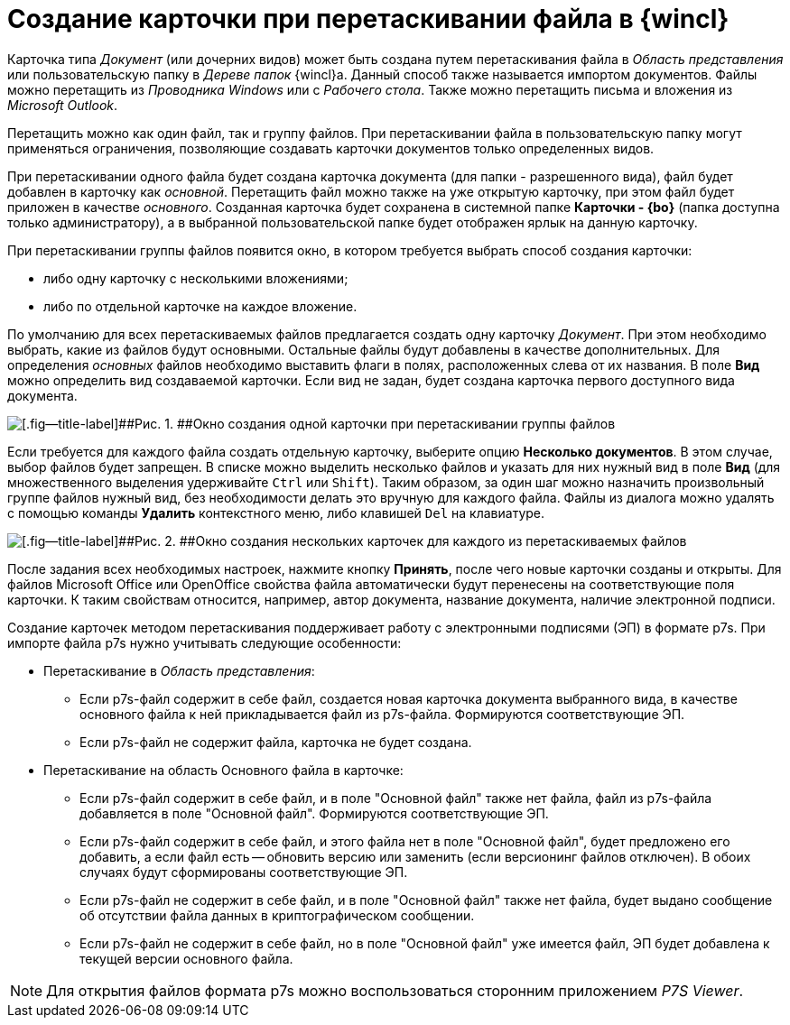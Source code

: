= Создание карточки при перетаскивании файла в {wincl}

Карточка типа _Документ_ (или дочерних видов) может быть создана путем перетаскивания файла в _Область представления_ или пользовательскую папку в _Дереве папок_ {wincl}а. Данный способ также называется импортом документов. Файлы можно перетащить из _Проводника Windows_ или с _Рабочего стола_. Также можно перетащить письма и вложения из _Microsoft Outlook_.

Перетащить можно как один файл, так и группу файлов. При перетаскивании файла в пользовательскую папку могут применяться ограничения, позволяющие создавать карточки документов только определенных видов.

При перетаскивании одного файла будет создана карточка документа (для папки - разрешенного вида), файл будет добавлен в карточку как _основной_. Перетащить файл можно также на уже открытую карточку, при этом файл будет приложен в качестве _основного_. Созданная карточка будет сохранена в системной папке *Карточки - {bo}* (папка доступна только администратору), а в выбранной пользовательской папке будет отображен ярлык на данную карточку.

При перетаскивании группы файлов появится окно, в котором требуется выбрать способ создания карточки:

* либо одну карточку с несколькими вложениями;
* либо по отдельной карточке на каждое вложение.

По умолчанию для всех перетаскиваемых файлов предлагается создать одну карточку _Документ_. При этом необходимо выбрать, какие из файлов будут основными. Остальные файлы будут добавлены в качестве дополнительных. Для определения _основных_ файлов необходимо выставить флаги в полях, расположенных слева от их названия. В поле *Вид* можно определить вид создаваемой карточки. Если вид не задан, будет создана карточка первого доступного вида документа.

image::Dcard_create_by_file_one.png[[.fig--title-label]##Рис. 1. ##Окно создания одной карточки при перетаскивании группы файлов]

Если требуется для каждого файла создать отдельную карточку, выберите опцию [.ph .uicontrol]*Несколько документов*. В этом случае, выбор файлов будет запрещен. В списке можно выделить несколько файлов и указать для них нужный вид в поле *Вид* (для множественного выделения удерживайте [.kbd .ph .userinput]`Ctrl` или [.kbd .ph .userinput]`Shift`). Таким образом, за один шаг можно назначить произвольный группе файлов нужный вид, без необходимости делать это вручную для каждого файла. Файлы из диалога можно удалять с помощью команды *Удалить* контекстного меню, либо клавишей [.kbd .ph .userinput]`Del` на клавиатуре.

image::Dcard_create_by_file_few.png[[.fig--title-label]##Рис. 2. ##Окно создания нескольких карточек для каждого из перетаскиваемых файлов]

После задания всех необходимых настроек, нажмите кнопку [.ph .uicontrol]*Принять*, после чего новые карточки созданы и открыты. Для файлов Microsoft Office или OpenOffice свойства файла автоматически будут перенесены на соответствующие поля карточки. К таким свойствам относится, например, автор документа, название документа, наличие электронной подписи.

Создание карточек методом перетаскивания поддерживает работу с электронными подписями (ЭП) в формате p7s. При импорте файла p7s нужно учитывать следующие особенности:

* Перетаскивание в _Область представления_:
** Если p7s-файл содержит в себе файл, создается новая карточка документа выбранного вида, в качестве основного файла к ней прикладывается файл из p7s-файла. Формируются соответствующие ЭП.
** Если p7s-файл не содержит файла, карточка не будет создана.
* Перетаскивание на область Основного файла в карточке:
** Если p7s-файл содержит в себе файл, и в поле "Основной файл" также нет файла, файл из p7s-файла добавляется в поле "Основной файл". Формируются соответствующие ЭП.
** Если p7s-файл содержит в себе файл, и этого файла нет в поле "Основной файл", будет предложено его добавить, а если файл есть -- обновить версию или заменить (если версионинг файлов отключен). В обоих случаях будут сформированы соответствующие ЭП.
** Если p7s-файл не содержит в себе файл, и в поле "Основной файл" также нет файла, будет выдано сообщение об отсутствии файла данных в криптографическом сообщении.
** Если p7s-файл не содержит в себе файл, но в поле "Основной файл" уже имеется файл, ЭП будет добавлена к текущей версии основного файла.

[NOTE]
====
Для открытия файлов формата p7s можно воспользоваться сторонним приложением _P7S Viewer_.
====

